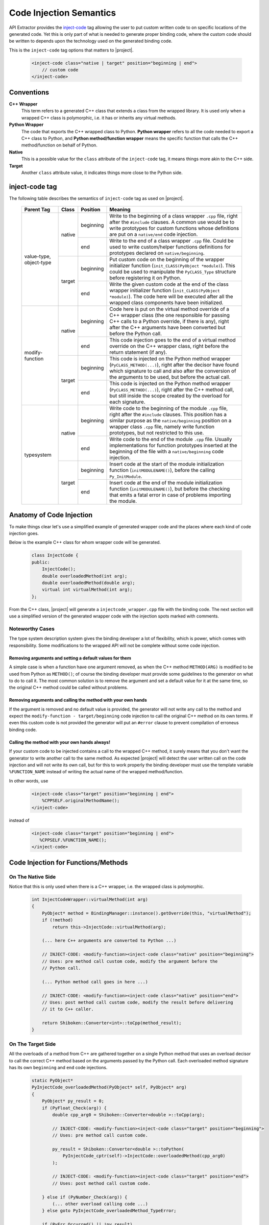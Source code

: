 ************************
Code Injection Semantics
************************

API Extractor provides the `inject-code
<http://www.pyside.org/docs/apiextractor/typesystem_manipulating_objects.html#inject-code>`_ tag
allowing the user to put custom written code to on specific locations of the generated code.
Yet this is only part of what is needed to generate proper binding code, where the custom code
should be written to depends upon the technology used on the generated binding code.

This is the ``inject-code`` tag options that matters to |project|.

    .. code-block:: xml

         <inject-code class="native | target" position="beginning | end">
             // custom code
         </inject-code>

Conventions
===========

**C++ Wrapper**
  This term refers to a generated C++ class that extends a class from the
  wrapped library. It is used only when a wrapped C++ class is polymorphic,
  i.e. it has or inherits any virtual methods.

**Python Wrapper**
  The code that exports the C++ wrapped class to Python. **Python wrapper**
  refers to all the code needed to export a C++ class to Python, and
  **Python method/function wrapper** means the specific function that calls
  the C++ method/function on behalf of Python.

**Native**
  This is a possible value for the ``class`` attribute of the ``inject-code``
  tag, it means things more akin to the C++ side.

**Target**
 Another ``class`` attribute value, it indicates things more close to the
 Python side.

inject-code tag
===============

The following table describes the semantics of ``inject-code`` tag as used on
|project|.

    +---------------+------+---------+--------------------------------------------------------------+
    |Parent Tag     |Class |Position |Meaning                                                       |
    +===============+======+=========+==============================================================+
    |value-type,    |native|beginning|Write to the beginning of a class wrapper ``.cpp`` file, right|
    |object-type    |      |         |after the ``#include`` clauses. A common use would be to write|
    |               |      |         |prototypes for custom functions whose definitions are put on a|
    |               |      |         |``native/end`` code injection.                                |
    |               |      +---------+--------------------------------------------------------------+
    |               |      |end      |Write to the end of a class wrapper ``.cpp`` file. Could be   |
    |               |      |         |used to write custom/helper functions definitions for         |
    |               |      |         |prototypes declared on ``native/beginning``.                  |
    |               +------+---------+--------------------------------------------------------------+
    |               |target|beginning|Put custom code on the beginning of the wrapper initializer   |
    |               |      |         |function (``init_CLASS(PyObject *module)``). This could be    |
    |               |      |         |used to manipulate the ``PyCLASS_Type`` structure before      |
    |               |      |         |registering it on Python.                                     |
    |               |      +---------+--------------------------------------------------------------+
    |               |      |end      |Write the given custom code at the end of the class wrapper   |
    |               |      |         |initializer function (``init_CLASS(PyObject *module)``). The  |
    |               |      |         |code here will be executed after all the wrapped class        |
    |               |      |         |components have been initialized.                             |
    +---------------+------+---------+--------------------------------------------------------------+
    |modify-function|native|beginning|Code here is put on the virtual method override of a C++      |
    |               |      |         |wrapper class (the one responsible for passing C++ calls to a |
    |               |      |         |Python override, if there is any), right after the C++        |
    |               |      |         |arguments have been converted but before the Python call.     |
    |               |      +---------+--------------------------------------------------------------+
    |               |      |end      |This code injection goes to the end of a virtual method       |
    |               |      |         |override on the C++ wrapper class, right before the return    |
    |               |      |         |statement (if any).                                           |
    |               +------+---------+--------------------------------------------------------------+
    |               |target|beginning|This code is injected on the Python method wrapper            |
    |               |      |         |(``PyCLASS_METHOD(...)``), right after the decisor have found |
    |               |      |         |which signature to call and also after the conversion of the  |
    |               |      |         |arguments to be used, but before the actual call.             |
    |               |      +---------+--------------------------------------------------------------+
    |               |      |end      |This code is injected on the Python method wrapper            |
    |               |      |         |(``PyCLASS_METHOD(...)``), right after the C++ method call,   |
    |               |      |         |but still inside the scope created by the overload for each   |
    |               |      |         |signature.                                                    |
    +---------------+------+---------+--------------------------------------------------------------+
    |typesystem     |native|beginning|Write code to the beginning of the module ``.cpp`` file, right|
    |               |      |         |after the ``#include`` clauses. This position has a similar   |
    |               |      |         |purpose as the ``native/beginning`` position on a wrapper     |
    |               |      |         |class ``.cpp`` file, namely write function prototypes, but not|
    |               |      |         |restricted to this use.                                       |
    |               |      +---------+--------------------------------------------------------------+
    |               |      |end      |Write code to the end of the module ``.cpp`` file. Usually    |
    |               |      |         |implementations for function prototypes inserted at the       |
    |               |      |         |beginning of the file with a ``native/beginning`` code        |
    |               |      |         |injection.                                                    |
    |               +------+---------+--------------------------------------------------------------+
    |               |target|beginning|Insert code at the start of the module initialization function|
    |               |      |         |(``initMODULENAME()``), before the calling ``Py_InitModule``. |
    |               |      +---------+--------------------------------------------------------------+
    |               |      |end      |Insert code at the end of the module initialization function  |
    |               |      |         |(``initMODULENAME()``), but before the checking that emits a  |
    |               |      |         |fatal error in case of problems importing the module.         |
    +---------------+------+---------+--------------------------------------------------------------+


Anatomy of Code Injection
=========================

To make things clear let's use a simplified example of generated wrapper code
and the places where each kind of code injection goes.

Below is the example C++ class for whom wrapper code will be generated.

    .. code-block:: c++

        class InjectCode {
        public:
            InjectCode();
            double overloadedMethod(int arg);
            double overloadedMethod(double arg);
            virtual int virtualMethod(int arg);
        };

From the C++ class, |project| will generate a ``injectcode_wrapper.cpp`` file
with the binding code. The next section will use a simplified version of the
generated wrapper code with the injection spots marked with comments.

Noteworthy Cases
----------------

The type system description system gives the binding developer a lot of
flexibility, which is power, which comes with responsibility. Some modifications
to the wrapped API will not be complete without some code injection.


Removing arguments and setting a default values for them
^^^^^^^^^^^^^^^^^^^^^^^^^^^^^^^^^^^^^^^^^^^^^^^^^^^^^^^^

A simple case is when a function have one argument removed, as when the C++
method ``METHOD(ARG)`` is modified to be used from Python as ``METHOD()``;
of course the binding developer must provide some guidelines to the generator
on what to do to call it. The most common solution is to remove the argument and
set a default value for it at the same time, so the original C++ method could be
called without problems.

Removing arguments and calling the method with your own hands
^^^^^^^^^^^^^^^^^^^^^^^^^^^^^^^^^^^^^^^^^^^^^^^^^^^^^^^^^^^^^

If the argument is removed and no default value is provided, the generator will
not write any call to the method and expect the ``modify-function - target/beginning``
code injection to call the original C++ method on its own terms. If even this
custom code is not provided the generator will put an ``#error`` clause to
prevent compilation of erroneus binding code.

Calling the method with your own hands always!
^^^^^^^^^^^^^^^^^^^^^^^^^^^^^^^^^^^^^^^^^^^^^^

If your custom code to be injected contains a call to the wrapped C++ method,
it surely means that you don't want the generator to write another call to the
same method. As expected |project| will detect the user written call on the code
injection and will not write its own call, but for this to work properly the
binding developer must use the template variable ``%FUNCTION_NAME`` instead
of writing the actual name of the wrapped method/function.

In other words, use

    .. code-block:: xml

         <inject-code class="target" position="beginning | end">
             %CPPSELF.originalMethodName();
         </inject-code>


instead of


    .. code-block:: xml

         <inject-code class="target" position="beginning | end">
            %CPPSELF.%FUNCTION_NAME();
         </inject-code>


Code Injection for Functions/Methods
====================================

On The Native Side
------------------

Notice that this is only used when there is a C++ wrapper, i.e. the wrapped
class is polymorphic.

    .. code-block:: c++

        int InjectCodeWrapper::virtualMethod(int arg)
        {
            PyObject* method = BindingManager::instance().getOverride(this, "virtualMethod");
            if (!method)
                return this->InjectCode::virtualMethod(arg);

            (... here C++ arguments are converted to Python ...)

            // INJECT-CODE: <modify-function><inject-code class="native" position="beginning">
            // Uses: pre method call custom code, modify the argument before the
            // Python call.

            (... Python method call goes in here ...)

            // INJECT-CODE: <modify-function><inject-code class="native" position="end">
            // Uses: post method call custom code, modify the result before delivering
            // it to C++ caller.

            return Shiboken::Converter<int>::toCpp(method_result);
        }


On The Target Side
------------------

All the overloads of a method from C++ are gathered together on a single Python
method that uses an overload decisor to call the correct C++ method based on the
arguments passed by the Python call. Each overloaded method signature has its
own ``beginning`` and ``end`` code injections.

    .. code-block:: c++

            static PyObject*
            PyInjectCode_overloadedMethod(PyObject* self, PyObject* arg)
            {
                PyObject* py_result = 0;
                if (PyFloat_Check(arg)) {
                    double cpp_arg0 = Shiboken::Converter<double >::toCpp(arg);

                    // INJECT-CODE: <modify-function><inject-code class="target" position="beginning">
                    // Uses: pre method call custom code.

                    py_result = Shiboken::Converter<double >::toPython(
                        PyInjectCode_cptr(self)->InjectCode::overloadedMethod(cpp_arg0)
                    );

                    // INJECT-CODE: <modify-function><inject-code class="target" position="end">
                    // Uses: post method call custom code.

                } else if (PyNumber_Check(arg)) {
                    (... other overload calling code ...)
                } else goto PyInjectCode_overloadedMethod_TypeError;

                if (PyErr_Occurred() || !py_result)
                    return 0;

                return py_result;

                PyInjectCode_overloadedMethod_TypeError:
                    PyErr_SetString(PyExc_TypeError, "'overloadedMethod()' called with wrong parameters.");
                    return 0;
            }


.. _codeinjecting_classes:

Code Injection for Wrapped Classes
==================================

.. _codeinjecting_classes_native:

On The Native Side
------------------

Those injections go in the body of the ``CLASSNAME_wrapper.cpp`` file for the
wrapped class.

    .. code-block:: c++

        // Start of ``CLASSNAME_wrapper.cpp``
        #define protected public
        // default includes
        #include <shiboken.h>
        (...)
        #include "injectcode_wrapper.h"
        using namespace Shiboken;

        // INJECT-CODE: <value/object-type><inject-code class="native" position="beginning">
        // Uses: prototype declarations

        (... C++ wrapper virtual methods, if any ...)

        (... Python wrapper code ...)

        PyAPI_FUNC(void)
        init_injectcode(PyObject *module)
        {
            (...)
        }

        (...)

        // INJECT-CODE: <value/object-type><inject-code class="native" position="end">
        // Uses: definition of functions prototyped at ``native/beginning``.

        // End of ``CLASSNAME_wrapper.cpp``


.. _codeinjecting_classes_target:

On The Target Side
------------------

Code injections to the class Python initialization function.

    .. code-block:: c++

        // Start of ``CLASSNAME_wrapper.cpp``

        (...)

        PyAPI_FUNC(void)
        init_injectcode(PyObject *module)
        {
            // INJECT-CODE: <value/object-type><inject-code class="target" position="beginning">
            // Uses: Alter something in the PyInjectCode_Type (tp_flags value for example)
            // before registering it.

            if (PyType_Ready(&PyInjectCode_Type) < 0)
                return;

            Py_INCREF(&PyInjectCode_Type);
            PyModule_AddObject(module, "InjectCode",
                ((PyObject*)&PyInjectCode_Type));

            // INJECT-CODE: <value/object-type><inject-code class="target" position="end">
            // Uses: do something right after the class is registered, like set some static
            // variable injected on this same file elsewhere.
        }

        (...)

        // End of ``CLASSNAME_wrapper.cpp``

Code Injection for Modules
==========================

The C++ libraries are wapped as Python modules, a collection of classes,
functions, enums and namespaces. |project| creates wrapper files for all of
them and also one extra ``MODULENAME_module_wrapper.cpp`` to register the whole
module. Code injection xml tags who have the ``typesystem`` tag as parent will
be put on this file.

On The Native Side
------------------

This works exactly as the class wrapper code injections :ref:`codeinjecting_classes_native`.

On The Target Side
------------------

This is very similar to class wrapper code injections :ref:`codeinjecting_classes_target`.
Notice that the inject code at ``target/end`` is inserted before the check for errors
to prevent bad custom code to pass unnoticed.

    .. code-block:: c++

        // Start of ``MODULENAME_module_wrapper.cpp``

        (...)
        initMODULENAME()
        {
            // INJECT-CODE: <typesystem><inject-code class="target" position="beginning">
            // Uses: do something before the module is created.

            PyObject* module = Py_InitModule("MODULENAME", MODULENAME_methods);

            (... initialization of wrapped classes, namespaces, functions and enums ...)

            // INJECT-CODE: <typesystem><inject-code class="target" position="end">
            // Uses: do something after the module is registered and initialized.

            if (PyErr_Occurred())
                Py_FatalError("can't initialize module sample");
        }

        (...)

        // Start of ``MODULENAME_module_wrapper.cpp``

